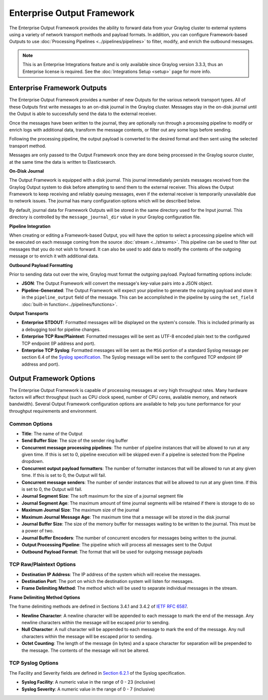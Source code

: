 .. _output_framework:

***************************
Enterprise Output Framework
***************************

The Enterprise Output Framework provides the ability to forward data from your Graylog 
cluster to external systems using a variety of network transport methods and payload 
formats. In addition, you can configure Framework-based Outputs to use 
:doc:`Processing Pipelines <../pipelines/pipelines>` to filter, modify, and enrich the 
outbound messages.

.. note:: This is an Enterprise Integrations feature and is only available since Graylog 
          version 3.3.3, thus an Enterprise license is required. See the 
          :doc:`Integrations Setup <setup>` page for more info.

Enterprise Framework Outputs
----------------------------

The Enterprise Output Framework provides a number of new Outputs for the various network 
transport types. All of these Outputs first write messages to an on-disk journal in the 
Graylog cluster.  Messages stay in the on-disk journal until the Output is able to 
successfully send the data to the external receiver.

Once the messages have been written to the journal, they are optionally run through a 
processing pipeline to modify or enrich logs with additional data, transform the message
contents, or filter out any some logs before sending.

Following the processing pipeline, the output payload is converted to the desired format 
and then sent using the selected transport method.

Messages are only passed to the Output Framework once they are done being processed in the 
Graylog source cluster, at the same time the data is written to Elasticsearch.

**On-Disk Journal**

The Output Framework is equipped with a disk journal. This journal immediately persists 
messages received from the Graylog Output system to disk before attempting to send them to
the external receiver. This allows the Output Framework to keep receiving and reliably 
queuing messages, even if the external receiver is temporarily unavailable due to
network issues. The journal has many configuration options which will be described below.

By default, journal data for Framework Outputs will be stored in the same directory used
for the Input journal.  This directory is controlled by the ``message_journal_dir`` value
in your Graylog configuration file.

**Pipeline Integration**

When creating or editing a Framework-based Output, you will have the option to select 
a processing pipeline which will be executed on each message coming from the source 
:doc:`stream <../streams>`. This pipeline can be used to filter out messages that you do
not wish to forward.  It can also be used to add data to modify the contents of the outgoing
message or to enrich it with additional data.

**Outbound Payload Formatting**

Prior to sending data out over the wire, Graylog must format the outgoing payload. Payload
formatting options include:

- **JSON**: The Output Framework will convert the message's key-value pairs into a JSON object.
- **Pipeline-Generated**: The Output Framework will expect your pipeline to generate the 
  outgoing payload and store it in the ``pipeline_output`` field of the message.  This can 
  be accomplished in the pipeline by using the ``set_field`` :doc:`built-in function<../pipelines/functions>`.

**Output Transports**

- **Enterprise STDOUT**: Formatted messages will be displayed on the system's console. 
  This is included primarily as a debugging tool for pipeline changes.
- **Enterprise TCP Raw/Plaintext**: Formatted messages will be sent as UTF-8 encoded plain 
  text to the configured TCP endpoint (IP address and port).
- **Enterprise TCP Syslog**: Formatted messages will be sent as the ``MSG`` portion of a 
  standard Syslog message per section 6.4 of the `Syslog specification <https://tools.ietf.org/html/rfc5424>`_.  
  The Syslog message will be sent to the configured TCP endpoint (IP address and port).


Output Framework Options
------------------------

The Enterprise Output Framework is capable of processing messages at very high throughput 
rates. Many hardware factors will affect throughput (such as CPU clock speed, number of 
CPU cores, available memory, and network bandwidth). Several Output Framework configuration 
options are available to help you tune performance for your throughput requirements and 
environment.

Common Options
^^^^^^^^^^^^^^^

.. image:: /images/integrations/output-framework-config-01.png
.. image:: /images/integrations/output-framework-config-02.png

- **Title**: The name of the Output
- **Send Buffer Size**: The size of the sender ring buffer
- **Concurrent message processing pipelines**: The number of pipeline instances that will 
  be allowed to run at any given time.  If this is set to 0, pipeline execution will be
  skipped even if a pipeline is selected from the Pipeline dropdown.
- **Concurrent output payload formatters**: The number of formatter instances that will be
  allowed to run at any given time.  If this is set to 0, the Output will fail.
- **Concurrent message senders**: The number of sender instances that will be allowed to
  run at any given time.  If this is set to 0, the Output will fail.
- **Journal Segment Size**: The soft maximum for the size of a journal segment file
- **Journal Segment Age**: The maximum amount of time journal segments will be retained if
  there is storage to do so
- **Maximum Journal Size**: The maximum size of the journal
- **Maximum Journal Message Age**: The maximum time that a message will be stored in the
  disk journal
- **Journal Buffer Size**: The size of the memory buffer for messages waiting to be written 
  to the journal. This must be a power of two.
- **Journal Buffer Encoders**: The number of concurrent encoders for messages being written
  to the journal.
- **Output Processing Pipeline**: The pipeline which will process all messages sent to the
  Output
- **Outbound Payload Format**: The format that will be used for outgoing message payloads



TCP Raw/Plaintext Options
^^^^^^^^^^^^^^^^^^^^^^^^^

.. image:: /images/integrations/output-tcp-options.png

- **Destination IP Address**: The IP address of the system which will receive the messages.
- **Destination Port**: The port on which the destination system will listen for messages.
- **Frame Delimiting Method**: The method which will be used to separate individual messages 
  in the stream.

**Frame Delimiting Method Options**

The frame delimiting methods are defined in Sections 3.4.1 and 3.4.2 of `IETF RFC 6587 <https://tools.ietf.org/html/rfc6587>`_.

- **Newline Character**: A newline character will be appended to each message to mark the 
  end of the message. Any newline characters within the message will be escaped prior to sending.
- **Null Character**: A null character will be appended to each message to mark the end of 
  the message. Any null characters within the message will be escaped prior to sending.
- **Octet Counting**: The length of the message (in bytes) and a space character for 
  separation will be prepended to the message.  The contents of the message will not be altered.

TCP Syslog Options
^^^^^^^^^^^^^^^^^^

.. image:: /images/integrations/output-tcp-options-syslog.png

The Facility and Severity fields are defined in `Section 6.2.1 <https://tools.ietf.org/html/rfc5424#section-6.2.1>`_ of the Syslog specification.

- **Syslog Facility**: A numeric value in the range of 0 - 23 (inclusive)
- **Syslog Severity**: A numeric value in the range of 0 - 7 (inclusive)

